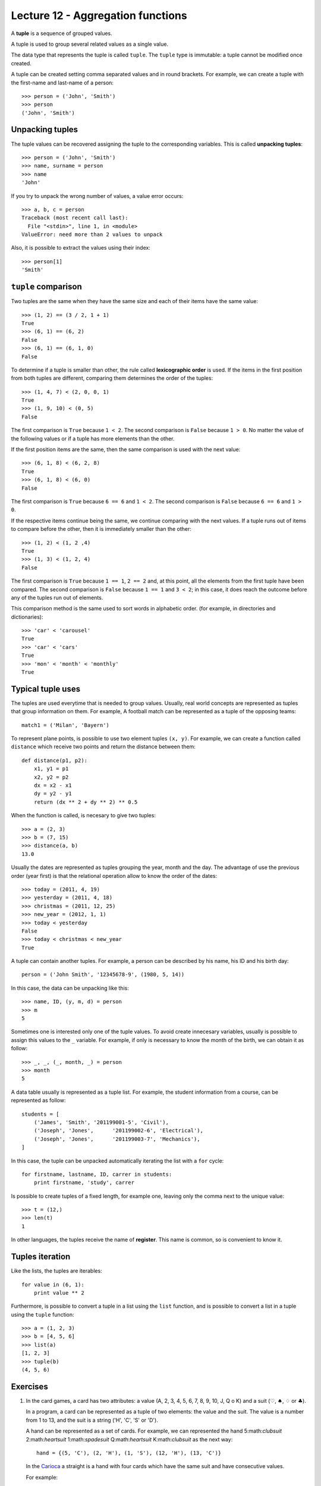 Lecture 12 - Aggregation functions
----------------------------------

.. index:: tuple

A **tuple** is a sequence of grouped values.

A tuple is used to group several related values as a single value.

The data type that represents the tuple is called ``tuple``.
The ``tuple`` type is immutable: a tuple cannot be modified once created.

.. index:: tuple literal

A tuple can be created
setting comma separated values and in round brackets.
For example,
we can create a tuple with the first-name and last-name of a person::

    >>> person = ('John', 'Smith')
    >>> person
    ('John', 'Smith')

Unpacking tuples
~~~~~~~~~~~~~~~~

.. index:: unpacking

The tuple values can be recovered assigning the tuple to the corresponding variables.
This is called **unpacking tuples**::

    >>> person = ('John', 'Smith')
    >>> name, surname = person
    >>> name
    'John'

If you try to unpack the wrong number of values,
a value error occurs::

    >>> a, b, c = person
    Traceback (most recent call last):
      File "<stdin>", line 1, in <module>
    ValueError: need more than 2 values to unpack

Also, it is possible to extract the values using their index::

    >>> person[1]
    'Smith'

``tuple`` comparison
~~~~~~~~~~~~~~~~~~~~~~

Two tuples are the same
when they have the same size
and each of their items have the same value::

    >>> (1, 2) == (3 / 2, 1 + 1)
    True
    >>> (6, 1) == (6, 2)
    False
    >>> (6, 1) == (6, 1, 0)
    False

.. index:: lexicographic order

To determine if a tuple is smaller than other,
the rule called **lexicographic order** is used.
If the items in the first position from both tuples are different,
comparing them determines the order of the tuples::

    >>> (1, 4, 7) < (2, 0, 0, 1)
    True
    >>> (1, 9, 10) < (0, 5)
    False

The first comparison is  ``True`` because ``1 < 2``.
The second comparison is ``False`` because ``1 > 0``.
No matter the value of the following values
or if a tuple has more elements than the other.

If the first position items are the same,
then the same comparison is used with the next value::

    >>> (6, 1, 8) < (6, 2, 8)
    True
    >>> (6, 1, 8) < (6, 0)
    False

The first comparison is  ``True`` because ``6 == 6`` and ``1 < 2``.
The second comparison is ``False`` because ``6 == 6`` and ``1 > 0``.

If the respective items continue being the same,
we continue comparing with the next values.
If a tuple runs out of items to compare before the other,
then it is immediately smaller than the other::

    >>> (1, 2) < (1, 2 ,4)
    True
    >>> (1, 3) < (1, 2, 4)
    False

The first comparison is ``True`` because ``1 == 1``, ``2 == 2``
and, at this point, all the elements from the first tuple have been compared.
The second comparison is ``False`` because ``1 == 1`` and ``3 < 2``;
in this case, it does reach the outcome before any of the tuples run out of elements.

This comparison method is the same used to sort words in alphabetic order.
(for example, in directories and dictionaries)::

    >>> 'car' < 'carousel'
    True
    >>> 'car' < 'cars'
    True
    >>> 'mon' < 'month' < 'monthly'
    True


Typical tuple uses
~~~~~~~~~~~~~~~~~~

The tuples are used everytime that is needed to group values.
Usually, real world concepts are represented as tuples that
group information on them.
For example,
A football match can be represented
as a tuple of the opposing teams::

    match1 = ('Milan', 'Bayern')

To represent plane points,
is possible to use two element tuples ``(x, y)``.
For example, we can create a function called ``distance``
which receive two points and return the distance between them::

    def distance(p1, p2):
        x1, y1 = p1
        x2, y2 = p2
        dx = x2 - x1
        dy = y2 - y1
        return (dx ** 2 + dy ** 2) ** 0.5

When the function is called, is necesary to give two tuples::

    >>> a = (2, 3)
    >>> b = (7, 15)
    >>> distance(a, b)
    13.0

Usually the dates are represented as tuples
grouping the year, month and the day.
The advantage of use the previous order (year first)
is that the relational operation allow to know the order
of the dates::

    >>> today = (2011, 4, 19)
    >>> yesterday = (2011, 4, 18)
    >>> christmas = (2011, 12, 25)
    >>> new_year = (2012, 1, 1)
    >>> today < yesterday
    False
    >>> today < christmas < new_year
    True

A tuple can contain another tuples.
For example,
a person can be described by his name, his ID and his birth day::

    person = ('John Smith', '12345678-9', (1980, 5, 14))

In this case,
the data can be unpacking like this::

    >>> name, ID, (y, m, d) = person
    >>> m
    5

Sometimes one is interested only one of the tuple values.
To avoid create innecesary variables,
usually is possible to assign this values to the ``_`` variable.
For example, if only is necessary to know the month of the birth,
we can obtain it as follow::

    >>> _, _, (_, month, _) = person
    >>> month
    5

A data table usually is represented as a tuple list.
For example,
the student information from a course,
can be represented as follow::

    students = [
        ('James', 'Smith', '201199001-5', 'Civil'),
        ('Joseph', 'Jones',      '201199002-6', 'Electrical'),
        ('Joseph', 'Jones',      '201199003-7', 'Mechanics'),
    ]

In this case, the tuple can be unpacked automatically iterating
the list with a ``for`` cycle::

    for firstname, lastname, ID, carrer in students:
        print firstname, 'study', carrer

Is possible to create tuples of a fixed length,
for example one, leaving only the comma next to the unique value::

    >>> t = (12,)
    >>> len(t)
    1

In other languages, the tuples receive
the name of **register**.
This name is common, so is convenient to know it.

Tuples iteration
~~~~~~~~~~~~~~~~

Like the lists, the tuples are iterables::

    for value in (6, 1):
        print value ** 2

Furthermore,
is possible to convert a tuple in a list
using the ``list`` function,
and is possible to convert a list in a tuple using the
``tuple`` function::

    >>> a = (1, 2, 3)
    >>> b = [4, 5, 6]
    >>> list(a)
    [1, 2, 3]
    >>> tuple(b)
    (4, 5, 6)

Exercises
~~~~~~~~~

#. In the card games, a card has two attributes:
   a value (A, 2, 3, 4, 5, 6, 7, 8, 9, 10, J, Q o K) and
   a suit (:math:`\heartsuit`, :math:`\spadesuit`, :math:`\diamondsuit` or :math:`\clubsuit`).     
     
   In a program, a card can be represented as a tuple
   of two elements: the value and the suit.
   The value is a number from 1 to 13, and the suit is a string ('H', 'C', 'S' or 'D').
     
   A hand can be represented as a set of cards.
   For example, we can represented the hand 5:math:`\clubsuit` 2:math:`\heartsuit` 1:math:`\spadesuit` Q:math:`\heartsuit` K:math:`\clubsuit` as the next way:
     
   ::   
     
       hand = {(5, 'C'), (2, 'H'), (1, 'S'), (12, 'H'), (13, 'C')}  
     
   In the `Carioca`_ a straight is a hand with four cards which have the same suit and have consecutive values.
     
   .. _Carioca: http://en.wikipedia.org/wiki/Carioca_(card_game)

   For example:     
     
   * :math:`3\heartsuit 6\heartsuit 5\heartsuit 4\heartsuit` is a straight, because all the card have the suit :math:`\heartsuit` and their consecutive values
     are from 3 to 6.
   * :math:`3\clubsuit 6\diamondsuit 5\diamondsuit 4\heartsuit` is not a straight, because the cards have different suits.  
   * :math:`3\clubsuit A\clubsuit J\clubsuit 5\clubsuit` is not a straight, because the values are not consecutive.
   * :math:`3\spadesuit 4\spadesuit 5\spadesuit` is not a straight, because the hand does not have four cards.
     
     
   Write a function called *is_straight(hand)* which indicates if the hand is or not a straight.
  
   ::   
   
        >>> is_straight({(3,'C'), (6, 'C'), (5, 'C'), (4, 'C')})  
        True    
        >>> is_straight({(3,'T'), (6, 'D'), (5, 'D'), (4, 'C')})  
        False   
        >>> is_straight({(3,'T'), (1, 'T'), (11, 'T'), (5, 'T'))  
        False   
        >>> is_straight({(3,'C'), (4, 'C'), (5, 'C')})
        False    

#. In the card games, a card have two attributes:
   a value (A, 2, 3, 4, 5, 6, 7, 8, 9, 10, J, Q, K)     
   and a suit (:math:`\heartsuit, \diamondsuit, \clubsuit, \spadesuit`).     
   
   In a program, the value can be represented by a number between 1 and 13,
   and the suit like a string:    
   :math:`\heartsuit \rightarrow` ``'H'``,
   :math:`\diamondsuit \rightarrow` ``'D'``,
   :math:`\clubsuit \rightarrow` ``'C'`` and     
   :math:`\spadesuit \rightarrow` ``'S'``.
   
   A card can be represented as a tuple of two elements, the value and the suit::
 
      card1 = (5, 'C')   
      card2 = (10, 'D')  
   
   To simplify, the ace can be represented as the number 1, 
   and the J, Q and K cards as  11, 12 and 13:: 
   
      # ace of spades and heart queen    
      card3 = (1, 'S')   
      card4 = (12, 'H')  
   
   In the poker game,
   a hand have five cards,
   which in a program could be a set of five tuples::
   
       hand = {(1, 'S'), (1, 'H'), (1, 'C'), (13, 'D'), (12, 'S')}   
   
   #. A *full* is a hand in which three cards must have a common value,
      and the other two cards has another common value.
      Write a function which indicates if the hand is or not a full::
         
          >>> hand_1 = {(1, 'S'), (1, 'H'), (6, 'C'), (1, 'D'), (6, 'D')}     
          >>> hand_2 = {(2, 'C'), (1, 'H'), (12, 'H'), (1, 'D'), (6, 'D')}    
          >>> is_full(hand_1) 
          True     
          >>> is_full(hand_2) 
          False   
   
   #. A *color* is a hand in which all the cards have the same suit.
      Write a function which indicates if the hand is a color or not::
         
       >>> hand_1 = {(8, 'S'), (13, 'S'), (4, 'S'), (9, 'S'), (2, 'S')}
       >>> hand_2 = {(12, 'C'), (1, 'H'), (5, 'H'), (2, 'H'), (2, 'D')}
       >>> is_color(hand_1)
       True    
       >>> is_color(hand_2)
       False   
   
   #. A *straight* is a hand in which the cards have consecutive values
      (for example: 5, 6, 7, 8 y 9).   
      Write a function which indicates if the hand is or not a straight::   
         
       >>> hand_1 = {(4, 'S'), (7, 'H'), (3, 'H'), (6, 'C'), (5, 'C')}     
       >>> hand_2 = {(12, 'C'), (7, 'H'), (3, 'H'), (12, 'H'), (5, 'C')}   
       >>> is_straight(hand_1)   
       True    
       >>> is_straight(hand_2)   
       False   
   
#. The dates can be represented as tuples ``(year, month, day)``.    
   
   To associate each person with his birth day,   
   you can use a dictionary::
   
        >>> n = {     
        ...     'Peter': (1990, 10, 20),     
        ...     'Anna': (1992, 3, 3), 
        ...     'Fran': (1989, 10, 20),   
        ...     'Alice': (1989, 12, 8),
        ...     'Joan': (1991, 2, 14),    
        ... }   
   
   #. Write a function called ``same_day(date1, date2)``     
      that indicates if both dates occur the same day of the year
      (consider different years)::   
      
          >>> same_day((2010, 6, 11), (1990, 6, 11)) 
          True    
          >>> same_day((1981, 8, 12), (1981, 5, 12)) 
          False   
   
   #. Write a function called ``older(n)``
      that indicates how is the older person,
      verifying the birth day in the ``n`` dictionary::
   
          >>> older(n)    
          'Fran'    
   
   #. Write a function called ``first_birthday(n)``  
      which indicates how is the person that have the first birthday
      of the year::
   
          >>> first_birthday(n)
          'Joan'    

#. A line (or straight line) in the Euclidean plane is described by the equation:
   
   .. math::   
   
       y = mx + b,   
   
   where `m` is the *slope* (or gradient)  
   and `b` is the *y-intercept*.     
   All the line points satisfied the equation.
   
   In a program,   
   a line can be represented as a tuple ``(m, b)``.    
   
   The algorithms to solve the next equation are very simple,
   if you do not remember,,     
   you can search it in your favorite math book or in internet.
   
   #. Write a function called ``point_in_line(p, r)`` 
      which indicates if the ``p`` point is in the ``r`` line::   
         
          >>> line = (2, -1) 
          >>> point_in_line((2, 3), line)     
          True    
          >>> point_in_line((0, -1), line)    
          True    
          >>> point_in_line((1, 2), line)     
          False   
   
   #. Write a function called ``are_parallel(r1, r2)``
      which determine if two lines ``r1`` and ``r2`` are parallel,
      i.e., do not intersect at any point. 
   
   #. Write a function called ``line_through(p1, p2)`` 
      which return the line that through the ``p1`` and ``p2`` points::
   
          >>> line_through((-2, 4), (4, 1))     
          (-0.5, 3.0)   
   
      You can verify if the function is correct with the previous function ``point_in_line(p,r)``::
   
           >>> p1 = (-2, 4)    
           >>> p2 = (4, 1)     
           >>> r = line_through(p1, p2)    
           >>> point_in_line(p1, r) 
           True    
           >>> point_in_line(p2, r) 
           True    
   
   #. Write a function called ``point_of_intersection(r1, r2)``    
      which return the point where the two lines intersect:: 
         
          >>> r1 = (2, 1)     
          >>> r2 = (-1, 4)    
          >>> point_of_intersection(r1, r2)     
          (1.0, 3.0)    
         
      If the lines are parallel,
      the function must return ``None``.

  
#. For this problem, consider the following characteristics of a person:

   * Name,
   * Sex (male or female),
   * Age,
   * Favorite music, and
   * zodiacal sign.                                                                                                                  
   
   In the program to do, a person will be represented as a tuple::
   
       person_1 =    ('Peter', 'M', 27, 'rock', 'leo') 
       person_2 =    ('Anna', 'F', 23, 'cumbia', 'virgo')                                                                                                                   
   
   Two  people are compatible if:
   
   * Are of opposite sex (man and women),
   * under 10 years of age difference,
   * like the same music, and
   * their zodiac sign are compatible.
      
   To find out which signs are compatible,
   there is a set ``compatible_signs``
   tuples having ``(woman_sign,men_sign)``,
   that `you can download here`_.
   If a tuple is in the set, means that the signs are compatible.
   
       >>> ('aries', 'taurus') in compatible_signs
       True
   
   #. means that Aries women
   #. is compatible with Taurus man.                                                                                                                                          
   
       >>> ('capricorn', 'libra') in compatible_signs
       False
   
   #. It means that women Capricorn
   #. is not compatible with free men. 
   
   Write a function ``compatibles(p1, p2)``, to indicate
   if two people are compatible or not.
    
      .. _you can download here: ../../_static/programs/signs.py
